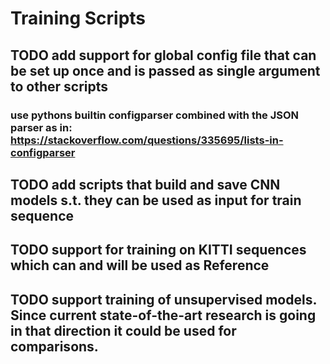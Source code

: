 * Training Scripts
** TODO add support for global config file that can be set up once and is passed as single argument to other scripts
*** use pythons builtin configparser combined with the JSON parser as in: https://stackoverflow.com/questions/335695/lists-in-configparser
** TODO add scripts that build and save CNN models s.t. they can be used as input for train sequence
** TODO support for training on KITTI sequences which can and will be used as Reference
** TODO support training of unsupervised models. Since current state-of-the-art research is going in that direction it could be used for comparisons.
